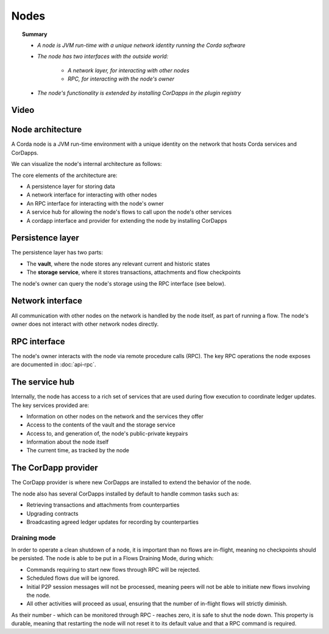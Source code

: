 Nodes
=====

.. topic:: Summary

   * *A node is JVM run-time with a unique network identity running the Corda software*
   * *The node has two interfaces with the outside world:*

      * *A network layer, for interacting with other nodes*
      * *RPC, for interacting with the node's owner*

   * *The node's functionality is extended by installing CorDapps in the plugin registry*

Video
-----
.. raw:: html

    <p><a href="https://vimeo.com/214168860">Corda Node, CorDapps and Network</a></p>
    <iframe src="https://player.vimeo.com/video/214168860" width="640" height="360" frameborder="0" webkitallowfullscreen mozallowfullscreen allowfullscreen></iframe>
    <p></p>

Node architecture
-----------------
A Corda node is a JVM run-time environment with a unique identity on the network that hosts Corda services and
CorDapps.

We can visualize the node's internal architecture as follows:

.. image:: resources/node-architecture.png
   :scale: 25%
   :align: center

The core elements of the architecture are:

* A persistence layer for storing data
* A network interface for interacting with other nodes
* An RPC interface for interacting with the node's owner
* A service hub for allowing the node's flows to call upon the node's other services
* A cordapp interface and provider for extending the node by installing CorDapps

Persistence layer
-----------------
The persistence layer has two parts:

* The **vault**, where the node stores any relevant current and historic states
* The **storage service**, where it stores transactions, attachments and flow checkpoints

The node's owner can query the node's storage using the RPC interface (see below).

Network interface
-----------------
All communication with other nodes on the network is handled by the node itself, as part of running a flow. The
node's owner does not interact with other network nodes directly.

RPC interface
-------------
The node's owner interacts with the node via remote procedure calls (RPC). The key RPC operations the node exposes
are documented in :doc:`api-rpc`.

The service hub
---------------
Internally, the node has access to a rich set of services that are used during flow execution to coordinate ledger
updates. The key services provided are:

* Information on other nodes on the network and the services they offer
* Access to the contents of the vault and the storage service
* Access to, and generation of, the node's public-private keypairs
* Information about the node itself
* The current time, as tracked by the node

The CorDapp provider
--------------------
The CorDapp provider is where new CorDapps are installed to extend the behavior of the node.

The node also has several CorDapps installed by default to handle common tasks such as:

* Retrieving transactions and attachments from counterparties
* Upgrading contracts
* Broadcasting agreed ledger updates for recording by counterparties

Draining mode
^^^^^^^^^^^^^

In order to operate a clean shutdown of a node, it is important than no flows are in-flight, meaning no checkpoints should
be persisted. The node is able to be put in a Flows Draining Mode, during which:

* Commands requiring to start new flows through RPC will be rejected.
* Scheduled flows due will be ignored.
* Initial P2P session messages will not be processed, meaning peers will not be able to initiate new flows involving the node.
* All other activities will proceed as usual, ensuring that the number of in-flight flows will strictly diminish.

As their number - which can be monitored through RPC - reaches zero, it is safe to shut the node down.
This property is durable, meaning that restarting the node will not reset it to its default value and that a RPC command is required.